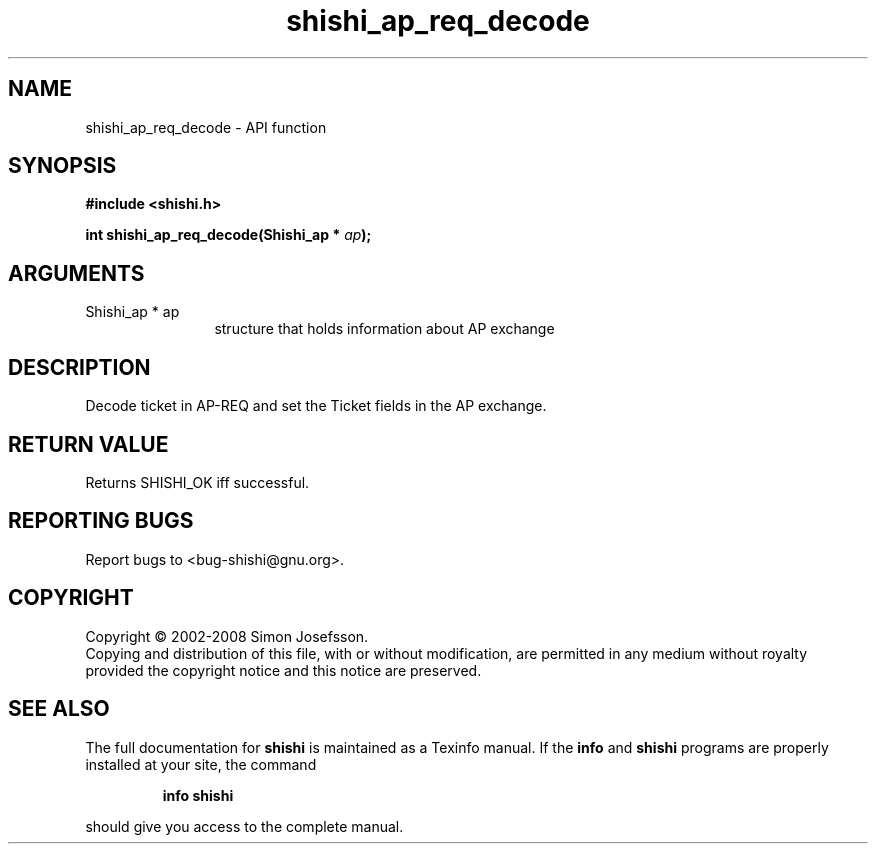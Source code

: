 .\" DO NOT MODIFY THIS FILE!  It was generated by gdoc.
.TH "shishi_ap_req_decode" 3 "0.0.39" "shishi" "shishi"
.SH NAME
shishi_ap_req_decode \- API function
.SH SYNOPSIS
.B #include <shishi.h>
.sp
.BI "int shishi_ap_req_decode(Shishi_ap * " ap ");"
.SH ARGUMENTS
.IP "Shishi_ap * ap" 12
structure that holds information about AP exchange
.SH "DESCRIPTION"
Decode ticket in AP\-REQ and set the Ticket fields in the AP
exchange.
.SH "RETURN VALUE"
Returns SHISHI_OK iff successful.
.SH "REPORTING BUGS"
Report bugs to <bug-shishi@gnu.org>.
.SH COPYRIGHT
Copyright \(co 2002-2008 Simon Josefsson.
.br
Copying and distribution of this file, with or without modification,
are permitted in any medium without royalty provided the copyright
notice and this notice are preserved.
.SH "SEE ALSO"
The full documentation for
.B shishi
is maintained as a Texinfo manual.  If the
.B info
and
.B shishi
programs are properly installed at your site, the command
.IP
.B info shishi
.PP
should give you access to the complete manual.
